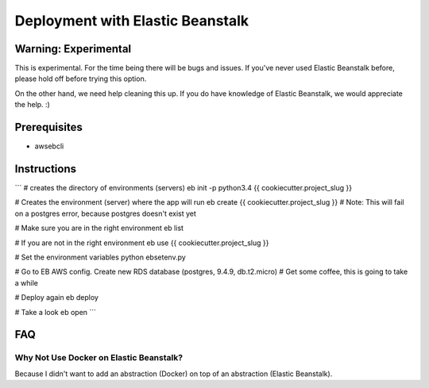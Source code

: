 Deployment with Elastic Beanstalk
==========================================

.. index:: Elastic Beanstalk

Warning: Experimental
---------------------

This is experimental. For the time being there will be bugs and issues. If you've never used Elastic Beanstalk before, please hold off before trying this option.

On the other hand, we need help cleaning this up. If you do have knowledge of Elastic Beanstalk, we would appreciate the help. :)

Prerequisites
-------------

* awsebcli

Instructions
-------------

```
# creates the directory of environments (servers)
eb init -p python3.4 {{ cookiecutter.project_slug }}

# Creates the environment (server) where the app will run
eb create {{ cookiecutter.project_slug }}
# Note: This will fail on a postgres error, because postgres doesn't exist yet

# Make sure you are in the right environment
eb list

# If you are not in the right environment
eb use {{ cookiecutter.project_slug }}

# Set the environment variables
python ebsetenv.py

# Go to EB AWS config. Create new RDS database (postgres, 9.4.9, db.t2.micro)
# Get some coffee, this is going to take a while

# Deploy again
eb deploy

# Take a look
eb open
```

FAQ
-----

Why Not Use Docker on Elastic Beanstalk?
~~~~~~~~~~~~~~~~~~~~~~~~~~~~~~~~~~~~~~~~~

Because I didn't want to add an abstraction (Docker) on top of an abstraction (Elastic Beanstalk). 
